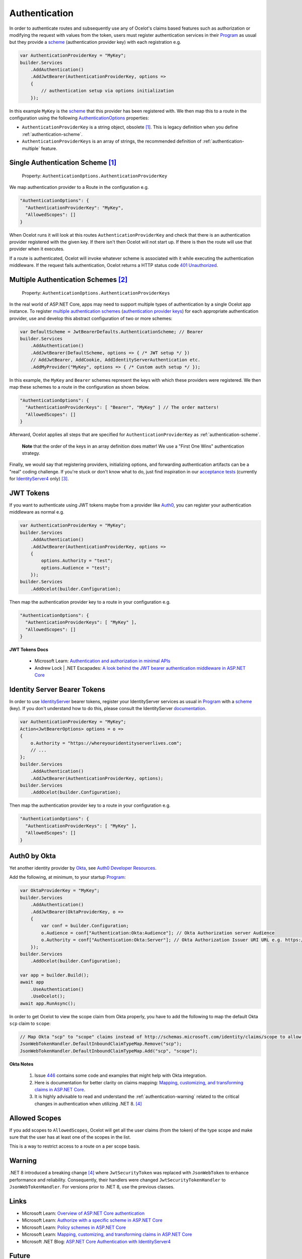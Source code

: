 .. _scheme: https://learn.microsoft.com/en-us/aspnet/core/security/authentication/#authentication-scheme
.. _Program: https://github.com/ThreeMammals/Ocelot/blob/main/samples/Basic/Program.cs

Authentication
==============

In order to authenticate routes and subsequently use any of Ocelot's claims based features such as authorization or modifying the request with values from the token,
users must register authentication services in their `Program`_ as usual but they provide a `scheme`_ 
(authentication provider key) with each registration e.g.

.. code-block:: csharp

    var AuthenticationProviderKey = "MyKey";
    builder.Services
        .AddAuthentication()
        .AddJwtBearer(AuthenticationProviderKey, options =>
        {
            // authentication setup via options initialization
        });

In this example ``MyKey`` is the `scheme`_ that this provider has been registered with.
We then map this to a route in the configuration using the following `AuthenticationOptions <https://github.com/search?q=repo%3AThreeMammals%2FOcelot%20AuthenticationOptions&type=code>`_ properties:

* ``AuthenticationProviderKey`` is a string object, obsolete [#f1]_. This is legacy definition when you define :ref:`authentication-scheme`.
* ``AuthenticationProviderKeys`` is an array of strings, the recommended definition of :ref:`authentication-multiple` feature.

.. _authentication-scheme:

Single Authentication Scheme [#f1]_
-----------------------------------

    | Property: ``AuthenticationOptions.AuthenticationProviderKey``

We map authentication provider to a Route in the configuration e.g.

.. code-block:: json

  "AuthenticationOptions": {
    "AuthenticationProviderKey": "MyKey",
    "AllowedScopes": []
  }

When Ocelot runs it will look at this routes ``AuthenticationProviderKey`` and check that there is an authentication provider registered with the given key.
If there isn't then Ocelot will not start up. If there is then the route will use that provider when it executes.

If a route is authenticated, Ocelot will invoke whatever scheme is associated with it while executing the authentication middleware.
If the request fails authentication, Ocelot returns a HTTP status code `401 Unauthorized <https://developer.mozilla.org/en-US/docs/Web/HTTP/Status/401>`_.

.. _authentication-multiple:

Multiple Authentication Schemes [#f2]_
--------------------------------------

    | Property: ``AuthenticationOptions.AuthenticationProviderKeys``

In the real world of ASP.NET Core, apps may need to support multiple types of authentication by a single Ocelot app instance.
To register `multiple authentication schemes`_ (`authentication provider keys <https://github.com/search?q=repo%3AThreeMammals%2FOcelot%20AuthenticationProviderKey&type=code>`_) for each appropriate authentication provider,
use and develop this abstract configuration of two or more schemes:

.. code-block:: csharp

    var DefaultScheme = JwtBearerDefaults.AuthenticationScheme; // Bearer
    builder.Services
        .AddAuthentication()
        .AddJwtBearer(DefaultScheme, options => { /* JWT setup */ })
        // AddJwtBearer, AddCookie, AddIdentityServerAuthentication etc. 
        .AddMyProvider("MyKey", options => { /* Custom auth setup */ });

In this example, the ``MyKey`` and ``Bearer`` schemes represent the keys with which these providers were registered.
We then map these schemes to a route in the configuration as shown below.

.. code-block:: json

  "AuthenticationOptions": {
    "AuthenticationProviderKeys": [ "Bearer", "MyKey" ] // The order matters!
    "AllowedScopes": []
  }

Afterward, Ocelot applies all steps that are specified for ``AuthenticationProviderKey`` as :ref:`authentication-scheme`.

    **Note** that the order of the keys in an array definition does matter! We use a "First One Wins" authentication strategy.

Finally, we would say that registering providers, initializing options, and forwarding authentication artifacts can be a "real" coding challenge.
If you're stuck or don't know what to do, just find inspiration in our `acceptance tests <https://github.com/search?q=repo%3AThreeMammals%2FOcelot+MultipleAuthSchemesFeatureTests+language%3AC%23&type=code&l=C%23>`_
(currently for `IdentityServer4 <https://identityserver4.readthedocs.io/>`_ only) [#f3]_.

JWT Tokens
----------

If you want to authenticate using JWT tokens maybe from a provider like `Auth0 <https://auth0.com/>`_, you can register your authentication middleware as normal e.g.

.. code-block:: csharp

    var AuthenticationProviderKey = "MyKey";
    builder.Services
        .AddAuthentication()
        .AddJwtBearer(AuthenticationProviderKey, options =>
        {
            options.Authority = "test";
            options.Audience = "test";
        });
    builder.Services
        .AddOcelot(builder.Configuration);

Then map the authentication provider key to a route in your configuration e.g.

.. code-block:: json

  "AuthenticationOptions": {
    "AuthenticationProviderKeys": [ "MyKey" ],
    "AllowedScopes": []
  }

**JWT Tokens Docs**

    * Microsoft Learn: `Authentication and authorization in minimal APIs <https://learn.microsoft.com/en-us/aspnet/core/fundamentals/minimal-apis/security>`_
    * Andrew Lock | .NET Escapades: `A look behind the JWT bearer authentication middleware in ASP.NET Core <https://andrewlock.net/a-look-behind-the-jwt-bearer-authentication-middleware-in-asp-net-core/>`_

.. _authentication-identity-server:

Identity Server Bearer Tokens
-----------------------------

In order to use `IdentityServer <https://github.com/IdentityServer>`_ bearer tokens, register your IdentityServer services as usual in `Program`_ with a `scheme`_ (key).
If you don't understand how to do this, please consult the IdentityServer `documentation <https://identityserver4.readthedocs.io/>`_.

.. code-block:: csharp

    var AuthenticationProviderKey = "MyKey";
    Action<JwtBearerOptions> options = o =>
    {
        o.Authority = "https://whereyouridentityserverlives.com";
        // ...
    };
    builder.Services
        .AddAuthentication()
        .AddJwtBearer(AuthenticationProviderKey, options);
    builder.Services
        .AddOcelot(builder.Configuration);

Then map the authentication provider key to a route in your configuration e.g.

.. code-block:: json

  "AuthenticationOptions": {
    "AuthenticationProviderKeys": [ "MyKey" ],
    "AllowedScopes": []
  }

Auth0 by Okta
-------------

Yet another identity provider by `Okta <https://www.okta.com/>`_, see `Auth0 Developer Resources <https://developer.auth0.com/>`_.

Add the following, at minimum, to your startup `Program`_:

.. code-block:: csharp

    var OktaProviderKey = "MyKey";
    builder.Services
        .AddAuthentication()
        .AddJwtBearer(OktaProviderKey, o =>
        {
            var conf = builder.Configuration;
            o.Audience = conf["Authentication:Okta:Audience"]; // Okta Authorization server Audience
            o.Authority = conf["Authentication:Okta:Server"]; // Okta Authorization Issuer URI URL e.g. https://{subdomain}.okta.com/oauth2/{authidentifier}
        });
    builder.Services
        .AddOcelot(builder.Configuration);

    var app = builder.Build();
    await app
        .UseAuthentication()
        .UseOcelot();
    await app.RunAsync();

In order to get Ocelot to view the scope claim from Okta properly, you have to add the following to map the default Okta ``scp`` claim to ``scope``:

.. code-block:: csharp

    // Map Okta "scp" to "scope" claims instead of http://schemas.microsoft.com/identity/claims/scope to allow Ocelot to read/verify them
    JsonWebTokenHandler.DefaultInboundClaimTypeMap.Remove("scp");
    JsonWebTokenHandler.DefaultInboundClaimTypeMap.Add("scp", "scope");

**Okta Notes**

    1. Issue `446`_ contains some code and examples that might help with Okta integration.
    2. Here is documentation for better clarity on claims mapping: `Mapping, customizing, and transforming claims in ASP.NET Core`_.
    3. It is highly advisable to read and understand the :ref:`authentication-warning` related to the critical changes in authentication when utilizing .NET 8. [#f4]_

Allowed Scopes
--------------

If you add scopes to ``AllowedScopes``, Ocelot will get all the user claims (from the token) of the type scope and make sure that the user has at least one of the scopes in the list.

This is a way to restrict access to a route on a per scope basis.

.. _authentication-warning:

Warning
-------

.NET 8 introduced a breaking change [#f4]_ where ``JwtSecurityToken`` was replaced with ``JsonWebToken`` to enhance performance and reliability.
Consequently, their handlers were changed ``JwtSecurityTokenHandler`` to ``JsonWebTokenHandler``.
For versions prior to .NET 8, use the previous classes.

Links
-----

* Microsoft Learn: `Overview of ASP.NET Core authentication <https://learn.microsoft.com/en-us/aspnet/core/security/authentication/>`_
* Microsoft Learn: `Authorize with a specific scheme in ASP.NET Core <https://learn.microsoft.com/en-us/aspnet/core/security/authorization/limitingidentitybyscheme>`_
* Microsoft Learn: `Policy schemes in ASP.NET Core <https://learn.microsoft.com/en-us/aspnet/core/security/authentication/policyschemes>`_
* Microsoft Learn: `Mapping, customizing, and transforming claims in ASP.NET Core`_
* Microsoft .NET Blog: `ASP.NET Core Authentication with IdentityServer4 <https://devblogs.microsoft.com/dotnet/asp-net-core-authentication-with-identityserver4/>`_

Future
------

We invite you to add more examples if you have integrated with other identity providers and the integration solution is working.
Please open a "`Show and tell <https://github.com/ThreeMammals/Ocelot/discussions/categories/show-and-tell>`_" discussion in the repository.

""""

.. [#f1] ":ref:`authentication-scheme`" feature has been an Ocelot artifact for ages. Use the ``AuthenticationProviderKeys`` property instead of ``AuthenticationProviderKey`` one. We support this ``[Obsolete]`` property for backward compatibility and migration reasons. In future releases, the property may be removed as a breaking change.
.. [#f2] ":ref:`authentication-multiple`" feature was requested in issues `740`_, `1580`_ and delivered as a part of `23.0`_ release.
.. [#f3] We would appreciate any new pull requests to add extra acceptance tests for your custom scenarios with `multiple authentication schemes`_.
.. [#f4] For a complete understanding of .NET 8 breaking change related to JWT tokens, please refer to the Microsoft Learn documentation: "`Security token events return a JsonWebToken <https://learn.microsoft.com/en-us/dotnet/core/compatibility/aspnet-core/8.0/securitytoken-events>`__".

.. _446: https://github.com/ThreeMammals/Ocelot/issues/446
.. _740: https://github.com/ThreeMammals/Ocelot/issues/740
.. _1580: https://github.com/ThreeMammals/Ocelot/issues/1580
.. _23.0: https://github.com/ThreeMammals/Ocelot/releases/tag/23.0.0
.. _Mapping, customizing, and transforming claims in ASP.NET Core: https://learn.microsoft.com/en-us/aspnet/core/security/authentication/claims?view=aspnetcore-9.0
.. _multiple authentication schemes: https://learn.microsoft.com/en-us/aspnet/core/security/authorization/limitingidentitybyscheme#use-multiple-authentication-schemes
